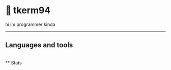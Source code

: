 * 🌼 tkerm94
hi im programmer kinda
-----
** Languages and tools
@@html:<img align="left" alt="Go" width="40px" style="padding-right:10px;" src="https://cdn.jsdelivr.net/gh/devicons/devicon/icons/go/go-original.svg" />@@\\
** Stats
[[https://github-readme-stats.vercel.app/api?username=tkerm94&custom_title=Github+Stats&show_icons=true&theme=nord&fg_color=2e3440&border_color=81a1c1&hide_border=false.png]]
